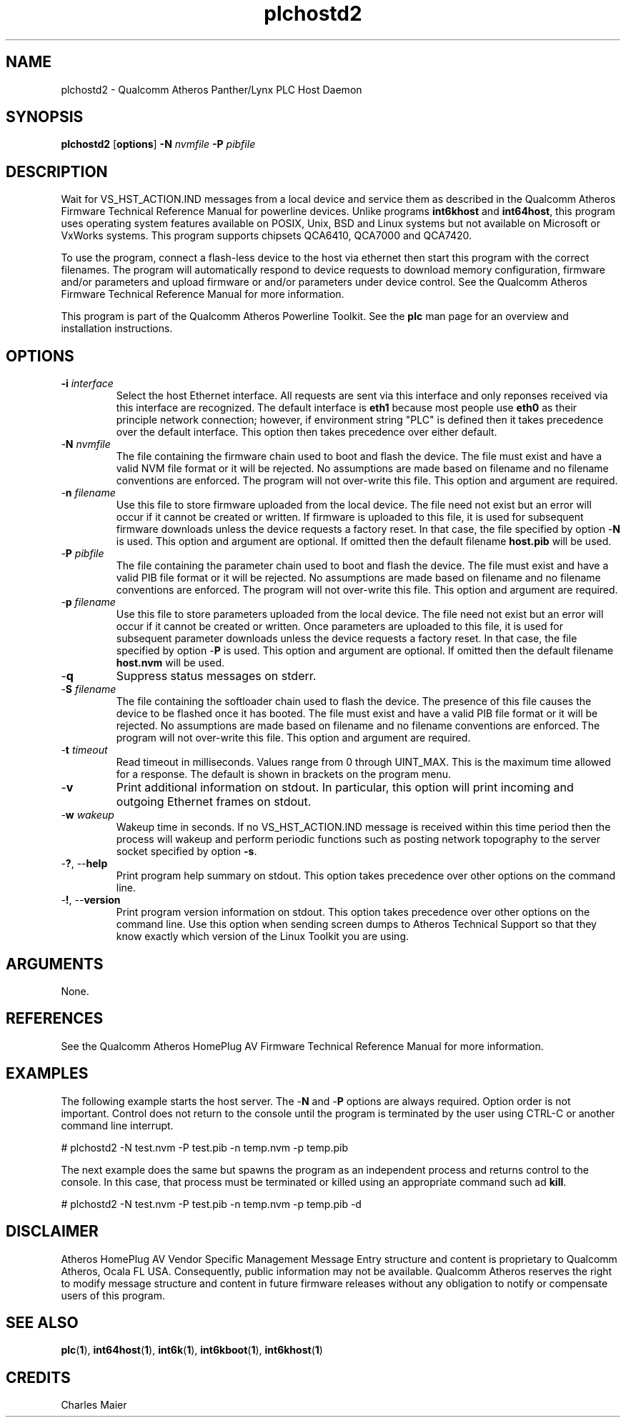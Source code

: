 .TH plchostd2 1 "January 2014" "open-plc-utils-0.0.3" "Qualcomm Atheros Open Powerline Toolkit"

.SH NAME
plchostd2 - Qualcomm Atheros Panther/Lynx PLC Host Daemon

.SH SYNOPSIS
.BR plchostd2
.RB [ options ] 
.BR -N 
.IR nvmfile 
.BR -P 
.IR pibfile

.SH DESCRIPTION
Wait for VS_HST_ACTION.IND messages from a local device and service them as described in the Qualcomm Atheros Firmware Technical Reference Manual for powerline devices.
Unlike programs \fBint6khost\fR and \fBint64host\fR, this program uses operating system features available on POSIX, Unix, BSD and Linux systems but not available on Microsoft or VxWorks systems.
This program supports chipsets QCA6410, QCA7000 and QCA7420.

.PP
To use the program, connect a flash-less device to the host via ethernet then start this program with the correct filenames.
The program will automatically respond to device requests to download memory configuration, firmware and/or parameters and upload firmware or and/or parameters under device control.
See the Qualcomm Atheros Firmware Technical Reference Manual for more information.

.PP
This program is part of the Qualcomm Atheros Powerline Toolkit.
See the \fBplc\fR man page for an overview and installation instructions.

.SH OPTIONS

.TP
\fB\-i \fIinterface\fR
Select the host Ethernet interface.
All requests are sent via this interface and only reponses received via this interface are recognized.
The default interface is \fBeth1\fR because most people use \fBeth0\fR as their principle network connection; however, if environment string "PLC" is defined then it takes precedence over the default interface.
This option then takes precedence over either default.

.TP 
-\fBN \fInvmfile\fR
The file containing the firmware chain used to boot and flash the device.
The file must exist and have a valid NVM file format or it will be rejected.
No assumptions are made based on filename and no filename conventions are enforced.
The program will not over-write this file.
This option and argument are required.

.TP
-\fBn \fIfilename\fR
Use this file to store firmware uploaded from the local device.
The file need not exist but an error will occur if it cannot be created or written.
If firmware is uploaded to this file, it is used for subsequent firmware downloads unless the device requests a factory reset.
In that case, the file specified by option -\fBN\fR is used.
This option and argument are optional.
If omitted then the default filename \fBhost.pib\fR will be used.

.TP
-\fBP \fIpibfile\fR
The file containing the parameter chain used to boot and flash the device.
The file must exist and have a valid PIB file format or it will be rejected.
No assumptions are made based on filename and no filename conventions are enforced.
The program will not over-write this file.
This option and argument are required.

.TP
-\fBp \fIfilename\fR
Use this file to store parameters uploaded from the local device.
The file need not exist but an error will occur if it cannot be created or written.
Once parameters are uploaded to this file, it is used for subsequent parameter downloads unless the device requests a factory reset.
In that case, the file specified by option -\fBP\fR is used.
This option and argument are optional.
If omitted then the default filename \fBhost.nvm\fR will be used.

.TP
-\fBq\fP
Suppress status messages on stderr.

.TP
-\fBS \fIfilename\fR
The file containing the softloader chain used to flash the device.
The presence of this file causes the device to be flashed once it has booted.
The file must exist and have a valid PIB file format or it will be rejected.
No assumptions are made based on filename and no filename conventions are enforced.
The program will not over-write this file.
This option and argument are required.

.TP
-\fBt \fItimeout\fR
Read timeout in milliseconds.
Values range from 0 through UINT_MAX.
This is the maximum time allowed for a response.
The default is shown in brackets on the program menu.

.TP
-\fBv\fP
Print additional information on stdout.
In particular, this option will print incoming and outgoing Ethernet frames on stdout.

.TP
-\fBw \fIwakeup\fR
Wakeup time in seconds.
If no VS_HST_ACTION.IND message is received within this time period then the process will wakeup and perform periodic functions such as posting network topography to the server socket specified by option \fB-s\fR.

.TP
-\fB?\fR, --\fBhelp\fR
Print program help summary on stdout.
This option takes precedence over other options on the command line.

.TP
-\fB!\fR, --\fBversion\fR
Print program version information on stdout.
This option takes precedence over other options on the command line.
Use this option when sending screen dumps to Atheros Technical Support so that they know exactly which version of the Linux Toolkit you are using.

.SH ARGUMENTS
None.

.SH REFERENCES
See the Qualcomm Atheros HomePlug AV Firmware Technical Reference Manual for more information.

.SH EXAMPLES
The following example starts the host server.
The -\fBN\fR and -\fBP\fR options are always required.
Option order is not important.
Control does not return to the console until the program is terminated by the user using CTRL-C or another command line interrupt.

.PP
   # plchostd2 -N test.nvm -P test.pib -n temp.nvm -p temp.pib

.PP
The next example does the same but spawns the program as an independent process and returns control to the console.
In this case, that process must be terminated or killed using an appropriate command such ad \fBkill\fR.

.PP
   # plchostd2 -N test.nvm -P test.pib -n temp.nvm -p temp.pib -d

.SH DISCLAIMER
Atheros HomePlug AV Vendor Specific Management Message Entry structure and content is proprietary to Qualcomm Atheros, Ocala FL USA.
Consequently, public information may not be available.
Qualcomm Atheros reserves the right to modify message structure and content in future firmware releases without any obligation to notify or compensate users of this program.

.SH SEE ALSO
.BR plc ( 1 ), 
.BR int64host ( 1 ),
.BR int6k ( 1 ), 
.BR int6kboot ( 1 ), 
.BR int6khost ( 1 )

.SH CREDITS
 Charles Maier

